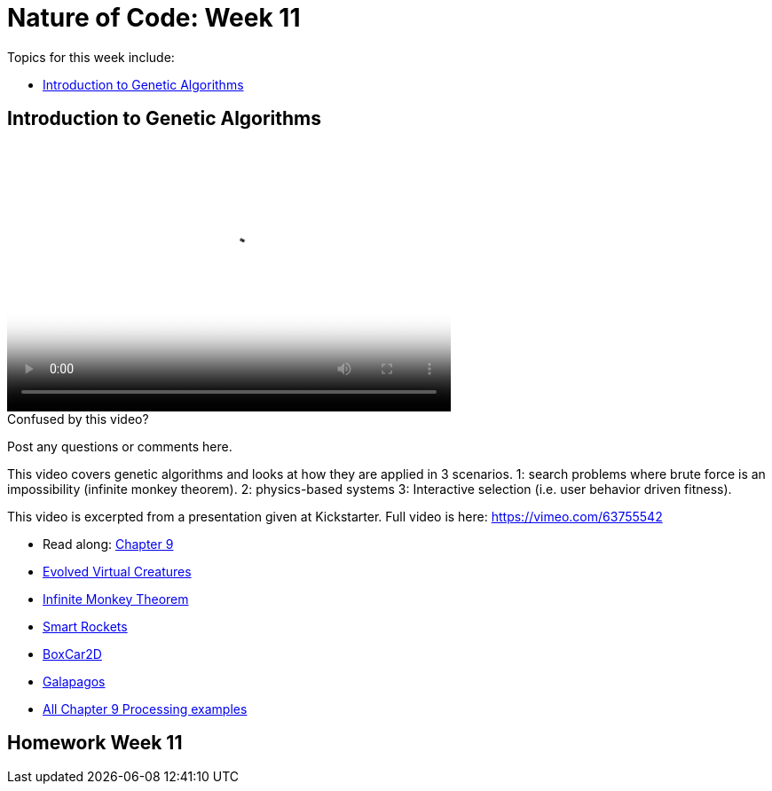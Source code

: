 [[week11]]
[preface]
= Nature of Code: Week 11

Topics for this week include:

* <<week11_GA,Introduction to Genetic Algorithms>>

[[week11_GA]]
[preface]
== Introduction to Genetic Algorithms

video::http://player.vimeo.com/video/64663043[height='300', width='500', poster='generic_video.png']

[[week11_video1]]
[role="shoutout"]
.Confused by this video?
****
Post any questions or comments here.
****

This video covers genetic algorithms and looks at how they are applied in 3 scenarios.   1: search problems where brute force is an impossibility (infinite monkey theorem).  2: physics-based systems  3: Interactive selection (i.e. user behavior driven fitness).

This video is excerpted from a presentation given at Kickstarter.  Full video is here: https://vimeo.com/63755542[https://vimeo.com/63755542]

* Read along: http://natureofcode.com/book/chapter-9-the-evolution-of-code/[Chapter 9]

* http://www.karlsims.com/evolved-virtual-creatures.html[Evolved Virtual Creatures]
* http://en.wikipedia.org/wiki/Infinite_monkey_theorem[Infinite Monkey Theorem]
* http://www.blprnt.com/smartrockets/[Smart Rockets]
* http://boxcar2d.com/[BoxCar2D]
* http://www.karlsims.com/galapagos/[Galapagos]

* https://github.com/shiffman/The-Nature-of-Code-Examples/tree/master/Processing/chp9_ga[All Chapter 9 Processing examples]

[[week11_homework]]
[preface]
== Homework Week 11
